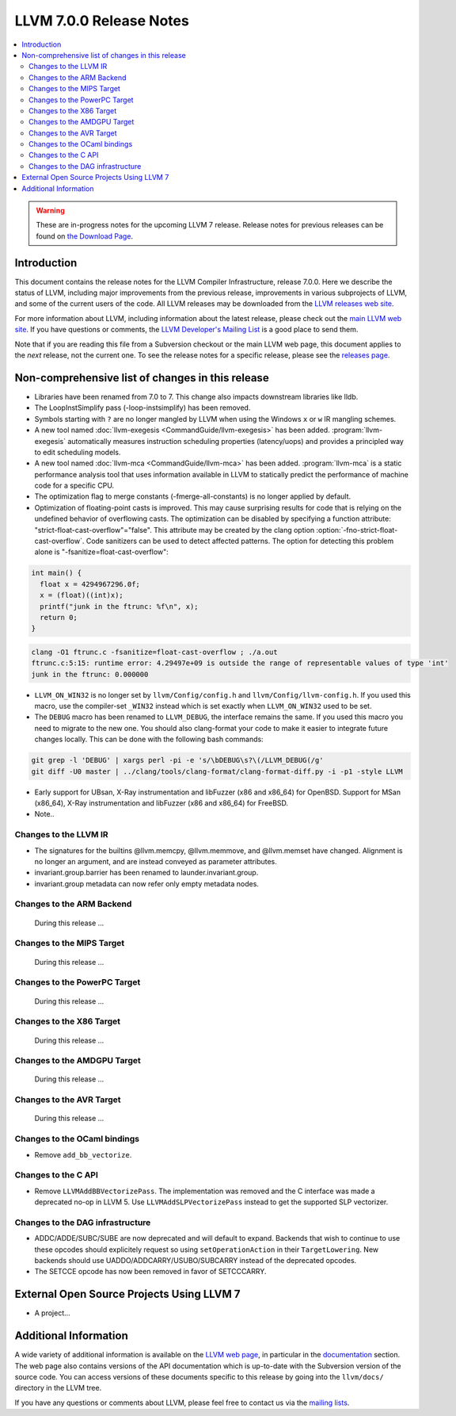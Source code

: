 ========================
LLVM 7.0.0 Release Notes
========================

.. contents::
    :local:

.. warning::
   These are in-progress notes for the upcoming LLVM 7 release.
   Release notes for previous releases can be found on
   `the Download Page <http://releases.llvm.org/download.html>`_.


Introduction
============

This document contains the release notes for the LLVM Compiler Infrastructure,
release 7.0.0.  Here we describe the status of LLVM, including major improvements
from the previous release, improvements in various subprojects of LLVM, and
some of the current users of the code.  All LLVM releases may be downloaded
from the `LLVM releases web site <http://llvm.org/releases/>`_.

For more information about LLVM, including information about the latest
release, please check out the `main LLVM web site <http://llvm.org/>`_.  If you
have questions or comments, the `LLVM Developer's Mailing List
<http://lists.llvm.org/mailman/listinfo/llvm-dev>`_ is a good place to send
them.

Note that if you are reading this file from a Subversion checkout or the main
LLVM web page, this document applies to the *next* release, not the current
one.  To see the release notes for a specific release, please see the `releases
page <http://llvm.org/releases/>`_.

Non-comprehensive list of changes in this release
=================================================
.. NOTE
   For small 1-3 sentence descriptions, just add an entry at the end of
   this list. If your description won't fit comfortably in one bullet
   point (e.g. maybe you would like to give an example of the
   functionality, or simply have a lot to talk about), see the `NOTE` below
   for adding a new subsection.

* Libraries have been renamed from 7.0 to 7. This change also impacts
  downstream libraries like lldb.

* The LoopInstSimplify pass (-loop-instsimplify) has been removed.

* Symbols starting with ``?`` are no longer mangled by LLVM when using the
  Windows ``x`` or ``w`` IR mangling schemes.

* A new tool named :doc:`llvm-exegesis <CommandGuide/llvm-exegesis>` has been
  added. :program:`llvm-exegesis` automatically measures instruction scheduling
  properties (latency/uops) and provides a principled way to edit scheduling
  models.

* A new tool named :doc:`llvm-mca <CommandGuide/llvm-mca>` has been added.
  :program:`llvm-mca` is a  static performance analysis tool that uses
  information available in LLVM to statically predict the performance of
  machine code for a specific CPU.

* The optimization flag to merge constants (-fmerge-all-constants) is no longer
  applied by default.

* Optimization of floating-point casts is improved. This may cause surprising
  results for code that is relying on the undefined behavior of overflowing 
  casts. The optimization can be disabled by specifying a function attribute:
  "strict-float-cast-overflow"="false". This attribute may be created by the
  clang option :option:`-fno-strict-float-cast-overflow`.
  Code sanitizers can be used to detect affected patterns. The option for
  detecting this problem alone is "-fsanitize=float-cast-overflow":

.. code-block:: c

    int main() {
      float x = 4294967296.0f;
      x = (float)((int)x);
      printf("junk in the ftrunc: %f\n", x);
      return 0;
    }

.. code-block:: bash

    clang -O1 ftrunc.c -fsanitize=float-cast-overflow ; ./a.out 
    ftrunc.c:5:15: runtime error: 4.29497e+09 is outside the range of representable values of type 'int'
    junk in the ftrunc: 0.000000

* ``LLVM_ON_WIN32`` is no longer set by ``llvm/Config/config.h`` and
  ``llvm/Config/llvm-config.h``.  If you used this macro, use the compiler-set
  ``_WIN32`` instead which is set exactly when ``LLVM_ON_WIN32`` used to be set.

* The ``DEBUG`` macro has been renamed to ``LLVM_DEBUG``, the interface remains
  the same.  If you used this macro you need to migrate to the new one.
  You should also clang-format your code to make it easier to integrate future
  changes locally.  This can be done with the following bash commands:

.. code-block:: bash

    git grep -l 'DEBUG' | xargs perl -pi -e 's/\bDEBUG\s?\(/LLVM_DEBUG(/g'
    git diff -U0 master | ../clang/tools/clang-format/clang-format-diff.py -i -p1 -style LLVM

* Early support for UBsan, X-Ray instrumentation and libFuzzer (x86 and x86_64) for OpenBSD. Support for MSan
  (x86_64), X-Ray instrumentation and libFuzzer (x86 and x86_64) for FreeBSD.

* Note..

.. NOTE
   If you would like to document a larger change, then you can add a
   subsection about it right here. You can copy the following boilerplate
   and un-indent it (the indentation causes it to be inside this comment).

   Special New Feature
   -------------------

   Makes programs 10x faster by doing Special New Thing.

Changes to the LLVM IR
----------------------

* The signatures for the builtins @llvm.memcpy, @llvm.memmove, and @llvm.memset
  have changed. Alignment is no longer an argument, and are instead conveyed as
  parameter attributes.

* invariant.group.barrier has been renamed to launder.invariant.group.

* invariant.group metadata can now refer only empty metadata nodes.

Changes to the ARM Backend
--------------------------

 During this release ...


Changes to the MIPS Target
--------------------------

 During this release ...


Changes to the PowerPC Target
-----------------------------

 During this release ...

Changes to the X86 Target
-------------------------

 During this release ...

Changes to the AMDGPU Target
-----------------------------

 During this release ...

Changes to the AVR Target
-----------------------------

 During this release ...

Changes to the OCaml bindings
-----------------------------

* Remove ``add_bb_vectorize``.


Changes to the C API
--------------------

* Remove ``LLVMAddBBVectorizePass``. The implementation was removed and the C
  interface was made a deprecated no-op in LLVM 5. Use
  ``LLVMAddSLPVectorizePass`` instead to get the supported SLP vectorizer.

Changes to the DAG infrastructure
---------------------------------
* ADDC/ADDE/SUBC/SUBE are now deprecated and will default to expand. Backends
  that wish to continue to use these opcodes should explicitely request so
  using ``setOperationAction`` in their ``TargetLowering``. New backends
  should use UADDO/ADDCARRY/USUBO/SUBCARRY instead of the deprecated opcodes.

* The SETCCE opcode has now been removed in favor of SETCCCARRY.

External Open Source Projects Using LLVM 7
==========================================

* A project...


Additional Information
======================

A wide variety of additional information is available on the `LLVM web page
<http://llvm.org/>`_, in particular in the `documentation
<http://llvm.org/docs/>`_ section.  The web page also contains versions of the
API documentation which is up-to-date with the Subversion version of the source
code.  You can access versions of these documents specific to this release by
going into the ``llvm/docs/`` directory in the LLVM tree.

If you have any questions or comments about LLVM, please feel free to contact
us via the `mailing lists <http://llvm.org/docs/#maillist>`_.
